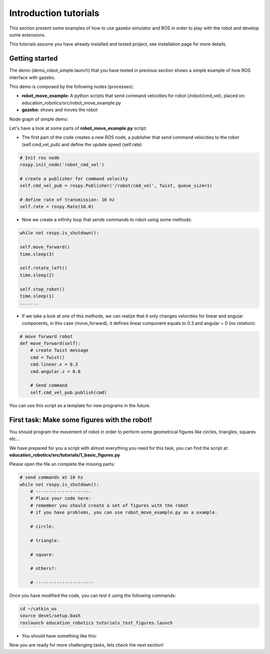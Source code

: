 Introduction tutorials
======================

This section present some examples of how to use gazebo simulator and ROS in order to play
with the robot and develop some extensions.

This tutorials assume you have already installed and tested project, see installation page for more details.

Getting started
^^^^^^^^^^^^^^^

The demo (demo_robot_simple.launch) that you have tested in previous section shows a simple example of how ROS interface with gazebo.

This demo is composed by the following nodes (processes):

- **robot_move_example:** A python scripts that send command velocities for robot (/robot/cmd_vel), placed on: education_robotics/src/robot_move_example.py

- **gazebo:** shows and moves the robot

Node graph of simple demo:

.. image:: media/nodes_simple_robot.png

Let's have a look at some parts of **robot_move_example.py** script:

- The first part of the code creates a new ROS node, a publisher that send command velocities to the robot (self.cmd_vel_pub) and define the update speed (self.rate)

.. code-block:: none

    # Init ros node
    rospy.init_node('robot_cmd_vel')

    # create a publisher for command velocity
    self.cmd_vel_pub = rospy.Publisher('/robot/cmd_vel', Twist, queue_size=1)

    # define rate of transmission: 10 hz
    self.rate = rospy.Rate(10.0)


- Now we create a infinity loop that sends commands to robot using some methods:

.. code-block:: none

    while not rospy.is_shutdown():

    self.move_forward()
    time.sleep(3)

    self.rotate_left()
    time.sleep(2)

    self.stop_robot()
    time.sleep(1)
    .......

- If we take a look at one of this methods, we can realize that it only changes velocities for linear and angular components, in this case (move_forward), it defines linear component equals to 0.3 and angular = 0 (no rotation):

.. code-block:: none

    # move forward robot
    def move_forward(self):
        # create Twist message
        cmd = Twist()
        cmd.linear.x = 0.3
        cmd.angular.z = 0.0

        # Send command
        self.cmd_vel_pub.publish(cmd)


You can use this script as a template for new programs in the future.

First task: Make some figures with the robot!
^^^^^^^^^^^^^^^^^^^^^^^^^^^^^^^^^^^^^^^^^^^^^

You should program the movement of robot in order to perform some geometrical figures like circles, triangles, squares etc...

We have prepared for you a script with almost everything you need for this task, you can find the script at: **education_robotics/src/tutorials/1_basic_figures.py**

Please open the file an complete the missing parts:

.. code-block:: none

    # send commands at 10 hz
    while not rospy.is_shutdown():
        # ---------------------
        # Place your code here:
        # remember you should create a set of figures with the robot
        # if you have problems, you can use robot_move_example.py as a example.

        # circle:

        # triangle:

        # square:

        # others?:

        # ----------------------

Once you have modified the code, you can test it using the following commands:

.. code-block:: none

    cd ~/catkin_ws
    source devel/setup.bash
    roslaunch education_robotics tutorials_test_figures.launch

- You should have something like this:

.. image:: media/gazebo_simple_demo.png

Now you are ready for more challenging tasks, lets check the next section!